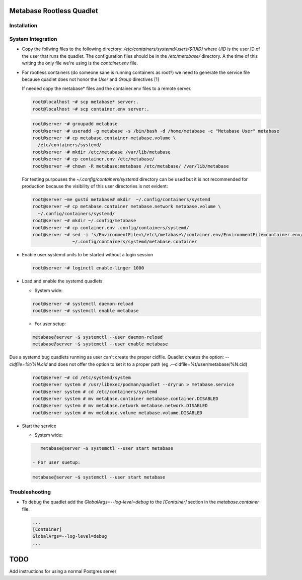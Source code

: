 =====================
Metabase Rootless Quadlet
=====================

------------
Installation
------------ 

------------------
System Integration
------------------


- Copy the follwing files to the following directory: `/etc/containers/systemd/users/$(UID)` where `UID`
  is the user ID of the user that runs the quadlet.
  The configuration files should be in the `/etc/metabase/` directory. A the time of this writing the only
  file we're using is the `container.env` file.

- For rootless containers (do someone sane is running containers as root?) we need to generate
  the service file because quadlet does not honor the `User` and `Group` directives [1]

  If needed copy the metabase* files and the container.env files to a remote server.

  .. code-block:: bash

      root@localhost ~# scp metabase* server:.
      root@localhost ~# scp container.env server:.

  .. code-block:: bash

      root@server ~# groupadd metabase
      root@server ~# useradd -g metabase -s /bin/bash -d /home/metabase -c "Metabase User" metabase
      root@server ~# cp metabase.container metabase.volume \
        /etc/containers/systemd/
      root@server ~# mkdir /etc/metabase /var/lib/metabase
      root@server ~# cp container.env /etc/metabase/
      root@server ~# chown -R metabase:metabase /etc/metabase/ /var/lib/metabase

  For testing purpouses the `~/.config/containers/systemd` directory can be used but it is not recommended for
  production because the visibility of this user directories is not evident:

  .. code-block:: bash

      root@server ~me gustó metabase# mkdir  ~/.config/containers/systemd
      root@server ~# cp metabase.container metabase.network metabase.volume \ 
        ~/.config/containers/systemd/
      root@server ~# mkdir ~/.config/metabase
      root@server ~# cp container.env .config/containers/systemd/
      root@server ~# sed -i 's/EnvironmentFile=\/etc\/metabase\/container.env/EnvironmentFile=container.env/' \
                     ~/.config/containers/systemd/metabase.container

- Enable user systemd units to be started without a login session


  .. code-block:: bash

      root@server ~# loginctl enable-linger 1000


- Load and enable the systemd quadlets

  - System wide:

  .. code-block:: bash

      root@server ~# systemctl daemon-reload
      root@server ~# systemctl enable metabase

  - For user setup:

  .. code-block:: bash

      metabase@server ~$ systemctl --user daemon-reload
      metabase@server ~$ systemctl --user enable metabase


Due a systemd bug quadlets running as user can't create the proper cidfile.
Quadlet creates the option: `--cidfile=%t/%N.cid` and does not offer the option to
set it to a proper path (eg .--cidfile=%t/user/metabase/%N.cid)

  .. code-block:: bash

      root@server ~# cd /etc/systemd/system
      root@server system # /usr/libexec/podman/quadlet --dryrun > metabase.service
      root@server system # cd /etc/containers/systemd
      root@server system # mv metabase.container metabase.container.DISABLED
      root@server system # mv metabase.network metabase.network.DISABLED
      root@server system # mv metabase.volume metabase.volume.DISABLED

- Start the service

  - System wide:

  .. code-block:: bash

      metabase@server ~$ systemctl --user start metabase

   - For user suetup:

  .. code-block:: bash

      metabase@server ~$ systemctl --user start metabase

---------------
Troubleshooting
---------------

- To debug the quadlet add the `GlobalArgs=--log-level=debug` to the `[Container]` section in the
  `metabase.container` file.


  .. code-block:: bash

   ...
   [Container]
   GlobalArgs=--log-level=debug
   ...

====
TODO
====

Add instructions for using a normal Postgres server


